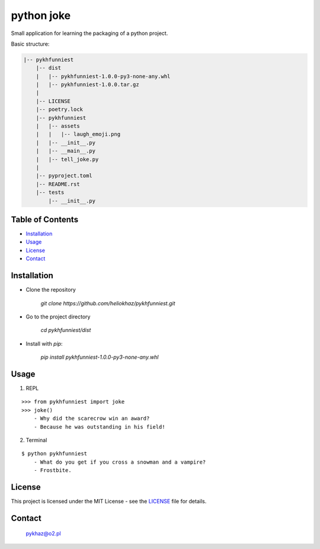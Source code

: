 .. -*- coding: utf-8 -*-

-------------
 python joke
-------------

.. raw:: html

  <img src="pykhfunniest/assets/laugh_emoji.png" alt="emoji laugh smile" width="150" />

Small application for learning the packaging of a python project.

Basic structure:

.. code-block:: text

    |-- pykhfunniest
        |-- dist
        |   |-- pykhfunniest-1.0.0-py3-none-any.whl
        |   |-- pykhfunniest-1.0.0.tar.gz
        |
        |-- LICENSE
        |-- poetry.lock
        |-- pykhfunniest
        |   |-- assets
        |   |   |-- laugh_emoji.png
        |   |-- __init__.py
        |   |-- __main__.py
        |   |-- tell_joke.py
        |
        |-- pyproject.toml
        |-- README.rst
        |-- tests
            |-- __init__.py

Table of Contents
-------------------

- `Installation`_
- `Usage`_
- `License <#license_section>`_
- `Contact`_

Installation
-------------


- Clone the repository

    `git clone https://github.com/heliokhaz/pykhfunniest.git`

- Go to the project directory

    `cd pykhfunniest/dist`

- Install with `pip`:

    `pip install pykhfunniest-1.0.0-py3-none-any.whl`

Usage
------

1. REPL

::

   >>> from pykhfunniest import joke
   >>> joke()
       - Why did the scarecrow win an award?
       - Because he was outstanding in his field!

2. Terminal

::

    $ python pykhfunniest
        - What do you get if you cross a snowman and a vampire?
        - Frostbite.

.. _license_section:

License
--------

This project is licensed under the MIT License - see the `LICENSE <./LICENSE>`_ file for details.

Contact
--------

    pykhaz@o2.pl
